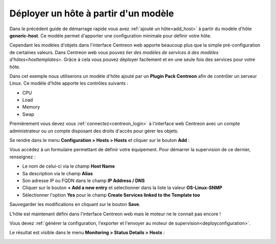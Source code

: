 .. _add_host_template:

=====================================
Déployer un hôte à partir d'un modèle
=====================================

Dans le précédent guide de démarrage rapide vous avez :ref:`ajouté un hôte<add_host>`
à partir du modèle d'hôte **generic-host**.
Ce modèle permet d'apporter une configuration minimale pour définir votre hôte.

Cependant les modèles d'objets dans l'interface Centreon web apporte beaucoup plus
que la simple pré-configuration de certaines valeurs. Dans Centreon web vous pouvez
`lier des modèles de services à des modèles d'hôtes<hosttemplates>`.
Grâce à cela vous pouvez déployer facilement et en une seule fois des services
pour votre hôte.

Dans cet exemple nous utiliserons un modèle d'hôte ajouté par un **Plugin Pack Centreon**
afin de contrôler un serveur Linux. Ce modèle d'hôte apporte les contrôles suivants :

* CPU
* Load
* Memory
* Swap

Premièrement vous devez vous :ref:`connectez<centreon_login>` à l'interface
web Centreon avec un compte administrateur ou un compte disposant des droits
d'accès pour gérer les objets.

Se rendre dans le menu **Configuration > Hosts > Hosts** et cliquer sur le
bouton **Add** :

.. image:: /_static/images/quick_start/add_host_menu.png
    :align: center

Vous accédez à un formulaire permettant de définir votre équipement. Pour démarrer
la supervision de ce dernier, renseignez :

* Le nom de celui-ci via le champ **Host Name**
* Sa description via le champ **Alias**
* Son adresse IP ou FQDN dans le champ **IP Address / DNS**
* Cliquer sur le bouton **+ Add a new entry** et sélectionner dans la liste la valeur **OS-Linux-SNMP**
* Sélectionner l'option **Yes** pour le champ **Create Services linked to the Template too**

.. image:: /_static/images/quick_start/add_template_form.png
    :align: center

Sauvegarder les modifications en cliquant sur le bouton **Save**.

.. image:: /_static/images/quick_start/add_template_list.png
    :align: center

L'hôte est maintenant défini dans l'interface Centreon web mais le moteur ne le
connait pas encore !

Vous devez :ref:`générer la configuration, l'exporter et l'envoyer au moteur de supervision<deployconfiguration>`.

Le résultat est visible dans le menu **Monitoring > Status Details > Hosts** :

.. image:: /_static/images/quick_start/add_template_monitoring.png
    :align: center
